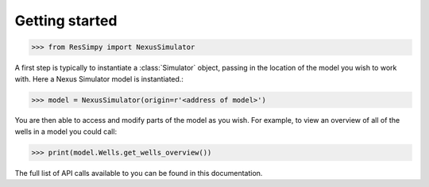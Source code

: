 Getting started
===============

.. code-block:: python

    >>> from ResSimpy import NexusSimulator

A first step is typically to instantiate a :class:`Simulator` object, passing in the location of the model you wish to work with. Here a Nexus Simulator model is instantiated.:

.. code-block:: python

    >>> model = NexusSimulator(origin=r'<address of model>')

You are then able to access and modify parts of the model as you wish. For example, to view an overview of all of the wells in a model you could call:

.. code-block:: python

    >>> print(model.Wells.get_wells_overview())
	
The full list of API calls available to you can be found in this documentation.